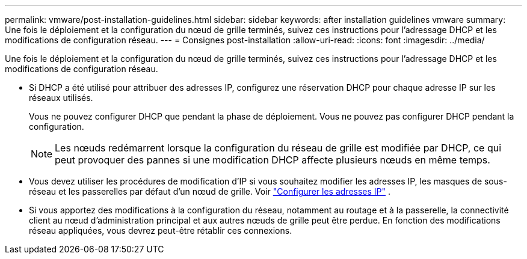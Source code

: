 ---
permalink: vmware/post-installation-guidelines.html 
sidebar: sidebar 
keywords: after installation guidelines vmware 
summary: Une fois le déploiement et la configuration du nœud de grille terminés, suivez ces instructions pour l’adressage DHCP et les modifications de configuration réseau. 
---
= Consignes post-installation
:allow-uri-read: 
:icons: font
:imagesdir: ../media/


[role="lead"]
Une fois le déploiement et la configuration du nœud de grille terminés, suivez ces instructions pour l’adressage DHCP et les modifications de configuration réseau.

* Si DHCP a été utilisé pour attribuer des adresses IP, configurez une réservation DHCP pour chaque adresse IP sur les réseaux utilisés.
+
Vous ne pouvez configurer DHCP que pendant la phase de déploiement.  Vous ne pouvez pas configurer DHCP pendant la configuration.

+

NOTE: Les nœuds redémarrent lorsque la configuration du réseau de grille est modifiée par DHCP, ce qui peut provoquer des pannes si une modification DHCP affecte plusieurs nœuds en même temps.

* Vous devez utiliser les procédures de modification d'IP si vous souhaitez modifier les adresses IP, les masques de sous-réseau et les passerelles par défaut d'un nœud de grille. Voir link:../maintain/configuring-ip-addresses.html["Configurer les adresses IP"] .
* Si vous apportez des modifications à la configuration du réseau, notamment au routage et à la passerelle, la connectivité client au nœud d'administration principal et aux autres nœuds de grille peut être perdue.  En fonction des modifications réseau appliquées, vous devrez peut-être rétablir ces connexions.

